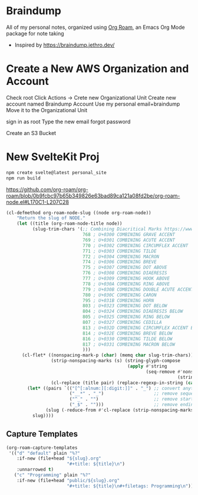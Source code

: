 * Braindump

  All of my personal notes, organized using [[https://www.orgroam.com/][Org Roam]], an Emacs Org Mode package for note taking

  - Inspired by https://braindump.jethro.dev/

* Create a New AWS Organization and Account

  Check root
   Click Actions -> Crete new Organizational Unit
  Create new account named Braindump Account
     Use my personal email+braindump
     Move it to the Organizational Unit

  sign in as root
  Type the new email
  forgot password

    Create an S3 Bucket


* New SvelteKit Proj

  #+BEGIN_SRC sh
   npm create svelte@latest personal_site
   npm run build
  #+END_SRC

https://github.com/org-roam/org-roam/blob/0b9fcbc97b65b349826e63bad89ca121a08fd2be/org-roam-node.el#L170C1-L207C28

#+BEGIN_SRC emacs-lisp :results none
(cl-defmethod org-roam-node-slug ((node org-roam-node))
    "Return the slug of NODE."
    (let ((title (org-roam-node-title node))
          (slug-trim-chars '(;; Combining Diacritical Marks https://www.unicode.org/charts/PDF/U0300.pdf
                             768 ; U+0300 COMBINING GRAVE ACCENT
                             769 ; U+0301 COMBINING ACUTE ACCENT
                             770 ; U+0302 COMBINING CIRCUMFLEX ACCENT
                             771 ; U+0303 COMBINING TILDE
                             772 ; U+0304 COMBINING MACRON
                             774 ; U+0306 COMBINING BREVE
                             775 ; U+0307 COMBINING DOT ABOVE
                             776 ; U+0308 COMBINING DIAERESIS
                             777 ; U+0309 COMBINING HOOK ABOVE
                             778 ; U+030A COMBINING RING ABOVE
                             779 ; U+030B COMBINING DOUBLE ACUTE ACCENT
                             780 ; U+030C COMBINING CARON
                             795 ; U+031B COMBINING HORN
                             803 ; U+0323 COMBINING DOT BELOW
                             804 ; U+0324 COMBINING DIAERESIS BELOW
                             805 ; U+0325 COMBINING RING BELOW
                             807 ; U+0327 COMBINING CEDILLA
                             813 ; U+032D COMBINING CIRCUMFLEX ACCENT BELOW
                             814 ; U+032E COMBINING BREVE BELOW
                             816 ; U+0330 COMBINING TILDE BELOW
                             817 ; U+0331 COMBINING MACRON BELOW
                             )))
      (cl-flet* ((nonspacing-mark-p (char) (memq char slug-trim-chars))
                 (strip-nonspacing-marks (s) (string-glyph-compose
                                              (apply #'string
                                                     (seq-remove #'nonspacing-mark-p
                                                                 (string-glyph-decompose s)))))
                 (cl-replace (title pair) (replace-regexp-in-string (car pair) (cdr pair) title)))
        (let* ((pairs `(("[^[:alnum:][:digit:]]" . "_") ;; convert anything not alphanumeric
                        ("__*" . "_")                   ;; remove sequential underscores
                        ("^_" . "")                     ;; remove starting underscore
                        ("_$" . "")))                   ;; remove ending underscore
               (slug (-reduce-from #'cl-replace (strip-nonspacing-marks title) pairs)))
          slug))))
#+END_SRC

** Capture Templates

 #+BEGIN_SRC emacs-lisp :results none
  (org-roam-capture-templates
   '(("d" "default" plain "%?"
      :if-new (file+head "${slug}.org"
                         "#+title: ${title}\n")
      :unnarrowed t)
     ("c" "Programming" plain "%?"
      :if-new (file+head "public/${slug}.org"
                         "#+title: ${title}\n#+filetags: Programming\n"))))
 #+END_SRC
